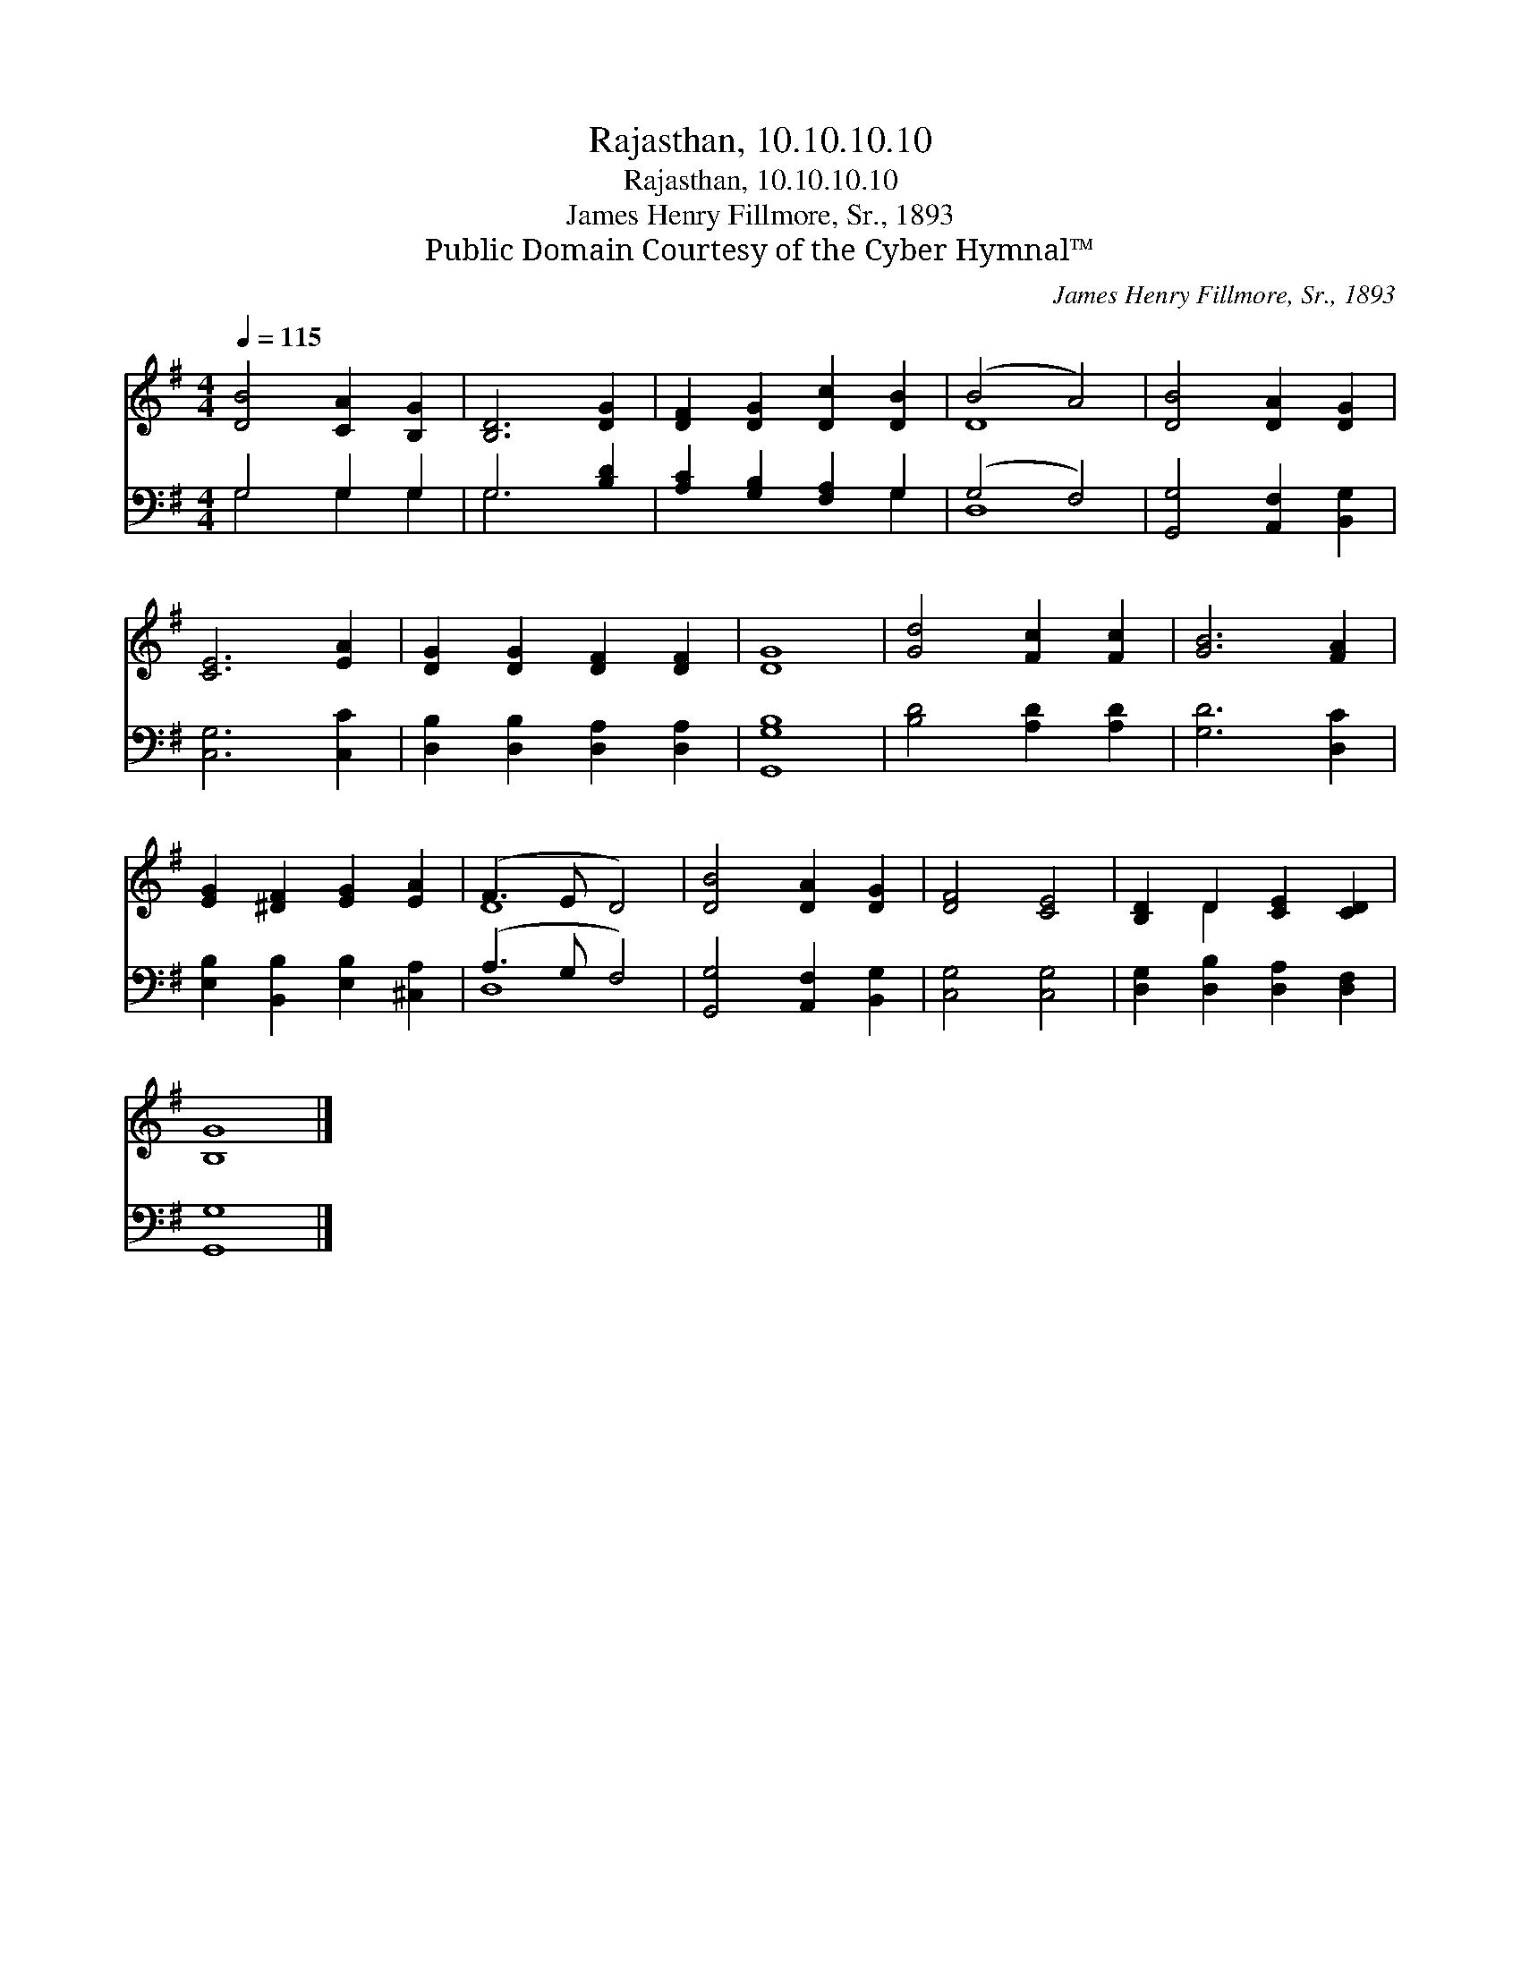 X:1
T:Rajasthan, 10.10.10.10
T:Rajasthan, 10.10.10.10
T:James Henry Fillmore, Sr., 1893
T:Public Domain Courtesy of the Cyber Hymnal™
C:James Henry Fillmore, Sr., 1893
Z:Public Domain
Z:Courtesy of the Cyber Hymnal™
%%score ( 1 2 ) ( 3 4 )
L:1/8
Q:1/4=115
M:4/4
K:G
V:1 treble 
V:2 treble 
V:3 bass 
V:4 bass 
V:1
 [DB]4 [CA]2 [B,G]2 | [B,D]6 [DG]2 | [DF]2 [DG]2 [Dc]2 [DB]2 | (B4 A4) | [DB]4 [DA]2 [DG]2 | %5
 [CE]6 [EA]2 | [DG]2 [DG]2 [DF]2 [DF]2 | [DG]8 | [Gd]4 [Fc]2 [Fc]2 | [GB]6 [FA]2 | %10
 [EG]2 [^DF]2 [EG]2 [EA]2 | (F3 E D4) | [DB]4 [DA]2 [DG]2 | [DF]4 [CE]4 | [B,D]2 D2 [CE]2 [CD]2 | %15
 [B,G]8 |] %16
V:2
 x8 | x8 | x8 | D8 | x8 | x8 | x8 | x8 | x8 | x8 | x8 | D8 | x8 | x8 | x2 D2 x4 | x8 |] %16
V:3
 G,4 G,2 G,2 | G,6 [B,D]2 | [A,C]2 [G,B,]2 [F,A,]2 G,2 | (G,4 F,4) | [G,,G,]4 [A,,F,]2 [B,,G,]2 | %5
 [C,G,]6 [C,C]2 | [D,B,]2 [D,B,]2 [D,A,]2 [D,A,]2 | [G,,G,B,]8 | [B,D]4 [A,D]2 [A,D]2 | %9
 [G,D]6 [D,C]2 | [E,B,]2 [B,,B,]2 [E,B,]2 [^C,A,]2 | (A,3 G, F,4) | [G,,G,]4 [A,,F,]2 [B,,G,]2 | %13
 [C,G,]4 [C,G,]4 | [D,G,]2 [D,B,]2 [D,A,]2 [D,F,]2 | [G,,G,]8 |] %16
V:4
 G,4 G,2 G,2 | G,6 x2 | x6 G,2 | D,8 | x8 | x8 | x8 | x8 | x8 | x8 | x8 | D,8 | x8 | x8 | x8 | %15
 x8 |] %16

